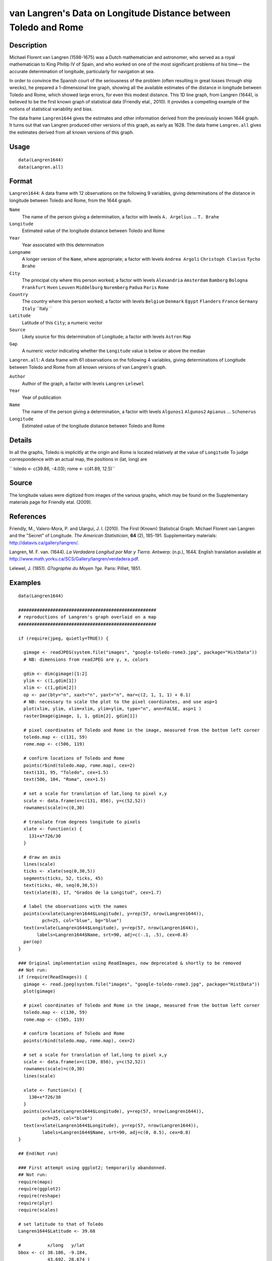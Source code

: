 +--------------------------------------+--------------------------------------+
| Langren                              |
| R Documentation                      |
+--------------------------------------+--------------------------------------+

van Langren's Data on Longitude Distance between Toledo and Rome
----------------------------------------------------------------

Description
~~~~~~~~~~~

Michael Florent van Langren (1598-1675) was a Dutch mathematician and
astronomer, who served as a royal mathematician to King Phillip IV of
Spain, and who worked on one of the most significant problems of his
time— the accurate determination of longitude, particularly for
navigation at sea.

In order to convince the Spanish court of the seriousness of the problem
(often resulting in great losses through ship wrecks), he prepared a
1-dimensional line graph, showing all the available estimates of the
distance in longitude between Toledo and Rome, which showed large
errors, for even this modest distance. This 1D line graph, from Langren
(1644), is believed to be the first known graph of statistical data
(Friendly etal., 2010). It provides a compelling example of the notions
of statistical variability and bias.

The data frame ``Langren1644`` gives the estimates and other information
derived from the previously known 1644 graph. It turns out that van
Langren produced other versions of this graph, as early as 1628. The
data frame ``Langren.all`` gives the estimates derived from all known
versions of this graph.

Usage
~~~~~

::

        data(Langren1644)
        data(Langren.all)
        

Format
~~~~~~

``Langren1644``: A data frame with 12 observations on the following 9
variables, giving determinations of the distance in longitude between
Toledo and Rome, from the 1644 graph.

``Name``
    The name of the person giving a determination, a factor with levels
    ``A. Argelius`` ... ``T. Brahe``

``Longitude``
    Estimated value of the longitude distance between Toledo and Rome

``Year``
    Year associated with this determination

``Longname``
    A longer version of the ``Name``, where appropriate; a factor with
    levels ``Andrea Argoli`` ``Christoph Clavius`` ``Tycho Brahe``

``City``
    The principal city where this person worked; a factor with levels
    ``Alexandria`` ``Amsterdam`` ``Bamberg`` ``Bologna`` ``Frankfurt``
    ``Hven`` ``Leuven`` ``Middelburg`` ``Nuremberg`` ``Padua`` ``Paris``
    ``Rome``

``Country``
    The country where this person worked; a factor with levels
    ``Belgium`` ``Denmark`` ``Egypt`` ``Flanders`` ``France``
    ``Germany`` ``Italy`` ``Italy ``

``Latitude``
    Latitude of this ``City``; a numeric vector

``Source``
    Likely source for this determination of Longitude; a factor with
    levels ``Astron`` ``Map``

``Gap``
    A numeric vector indicating whether the ``Longitude`` value is below
    or above the median

``Langren.all``: A data frame with 61 observations on the following 4
variables, giving determinations of Longitude between Toledo and Rome
from all known versions of van Langren's graph.

``Author``
    Author of the graph, a factor with levels ``Langren`` ``Lelewel``

``Year``
    Year of publication

``Name``
    The name of the person giving a determination, a factor with levels
    ``Algunos1`` ``Algunos2`` ``Apianus`` ... ``Schonerus``

``Longitude``
    Estimated value of the longitude distance between Toledo and Rome

Details
~~~~~~~

In all the graphs, Toledo is implicitly at the origin and Rome is
located relatively at the value of ``Longitude`` To judge correspondence
with an actual map, the positions in (lat, long) are

``     toledo <- c(39.86, -4.03);     rome   <- c(41.89, 12.5)``

Source
~~~~~~

The longitude values were digitized from images of the various graphs,
which may be found on the Supplementary materials page for Friendly
etal. (2009).

References
~~~~~~~~~~

Friendly, M., Valero-Mora, P. and Ulargui, J. I. (2010). The First
(Known) Statistical Graph: Michael Florent van Langren and the "Secret"
of Longitude. *The American Statistician*, **64** (2), 185-191.
Supplementary materials: http://datavis.ca/gallery/langren/.

Langren, M. F. van. (1644). *La Verdadera Longitud por Mar y Tierra*.
Antwerp: (n.p.), 1644. English translation available at
http://www.math.yorku.ca/SCS/Gallery/langren/verdadera.pdf.

Lelewel, J. (1851). *G?ographie du Moyen ?ge*. Paris: Pilliet, 1851.

Examples
~~~~~~~~

::

    data(Langren1644)

    ####################################################
    # reproductions of Langren's graph overlaid on a map
    ####################################################

    if (require(jpeg, quietly=TRUE)) {

      gimage <- readJPEG(system.file("images", "google-toledo-rome3.jpg", package="HistData"))
      # NB: dimensions from readJPEG are y, x, colors

      gdim <- dim(gimage)[1:2]
      ylim <- c(1,gdim[1])
      xlim <- c(1,gdim[2])
      op <- par(bty="n", xaxt="n", yaxt="n", mar=c(2, 1, 1, 1) + 0.1)
      # NB: necessary to scale the plot to the pixel coordinates, and use asp=1
      plot(xlim, ylim, xlim=xlim, ylim=ylim, type="n", ann=FALSE, asp=1 )
      rasterImage(gimage, 1, 1, gdim[2], gdim[1])

      # pixel coordinates of Toledo and Rome in the image, measured from the bottom left corner
      toledo.map <- c(131, 59)
      rome.map <- c(506, 119)
      
      # confirm locations of Toledo and Rome
      points(rbind(toledo.map, rome.map), cex=2)
      text(131, 95, "Toledo", cex=1.5)
      text(506, 104, "Roma", cex=1.5)

      # set a scale for translation of lat,long to pixel x,y
      scale <- data.frame(x=c(131, 856), y=c(52,52))
      rownames(scale)=c(0,30)

      # translate from degrees longitude to pixels
      xlate <- function(x) {
        131+x*726/30    
      }

      # draw an axis
      lines(scale)
      ticks <- xlate(seq(0,30,5))
      segments(ticks, 52, ticks, 45)
      text(ticks, 40, seq(0,30,5))
      text(xlate(8), 17, "Grados de la Longitud", cex=1.7)

      # label the observations with the names
      points(x=xlate(Langren1644$Longitude), y=rep(57, nrow(Langren1644)), 
             pch=25, col="blue", bg="blue")
      text(x=xlate(Langren1644$Longitude), y=rep(57, nrow(Langren1644)), 
           labels=Langren1644$Name, srt=90, adj=c(-.1, .5), cex=0.8)
      par(op)
    }

    ### Original implementation using ReadImages, now deprecated & shortly to be removed
    ## Not run: 
    if (require(ReadImages)) {
      gimage <- read.jpeg(system.file("images", "google-toledo-rome3.jpg", package="HistData"))
      plot(gimage)
      
      # pixel coordinates of Toledo and Rome in the image, measured from the bottom left corner
      toledo.map <- c(130, 59)
      rome.map <- c(505, 119)
      
      # confirm locations of Toledo and Rome
      points(rbind(toledo.map, rome.map), cex=2)
      
      # set a scale for translation of lat,long to pixel x,y
      scale <- data.frame(x=c(130, 856), y=c(52,52))
      rownames(scale)=c(0,30)
      lines(scale)
      
      xlate <- function(x) {
        130+x*726/30    
      }
      points(x=xlate(Langren1644$Longitude), y=rep(57, nrow(Langren1644)), 
             pch=25, col="blue")
      text(x=xlate(Langren1644$Longitude), y=rep(57, nrow(Langren1644)), 
             labels=Langren1644$Name, srt=90, adj=c(0, 0.5), cex=0.8)
    }

    ## End(Not run)

    ### First attempt using ggplot2; temporarily abandonned.
    ## Not run: 
    require(maps)
    require(ggplot2)
    require(reshape)
    require(plyr)
    require(scales)

    # set latitude to that of Toledo
    Langren1644$Latitude <- 39.68

    #          x/long   y/lat
    bbox <- c( 38.186, -9.184,
               43.692, 28.674 )
    bbox <- matrix(bbox, 2, 2, byrow=TRUE)

    borders <- as.data.frame(map("world", plot = FALSE,
      xlim = expand_range(bbox[,2], 0.2),
      ylim = expand_range(bbox[,1], 0.2))[c("x", "y")])

    data(world.cities)
    # get actual locations of Toledo & Rome
    cities <- subset(world.cities,
      name %in% c("Rome", "Toledo") & country.etc %in% c("Spain", "Italy"))
    colnames(cities)[4:5]<-c("Latitude", "Longitude")

    mplot <- ggplot(Langren1644, aes(Longitude, Latitude) ) +
      geom_path(aes(x, y), borders, colour = "grey60") +
      geom_point(y = 40) +
      geom_text(aes(label = Name), y = 40.1, angle = 90, hjust = 0, size = 3)
    mplot <- mplot +
        geom_segment(aes(x=-4.03, y=40, xend=30, yend=40))

    mplot <- mplot +
      geom_point(data = cities, colour = "red", size = 2) +
      geom_text(data=cities, aes(label=name), color="red", size=3, vjust=-0.5) +
      coord_cartesian(xlim=bbox[,2], ylim=bbox[,1])

    # make the plot have approximately aspect ratio = 1
    windows(width=10, height=2)
    mplot

    ## End(Not run)


    ###########################################
    # show variation in estimates across graphs
    ###########################################

    library(lattice)
    graph <- paste(Langren.all$Author, Langren.all$Year)
    dotplot(Name ~ Longitude, data=Langren.all)

    dotplot( as.factor(Year) ~ Longitude, data=Langren.all, groups=Name, type="o")

    dotplot(Name ~ Longitude|graph, data=Langren.all, groups=graph)

    # why the gap?
    gap.mod <- glm(Gap ~ Year + Source + Latitude, family=binomial, data=Langren1644)
    anova(gap.mod, test="Chisq")


